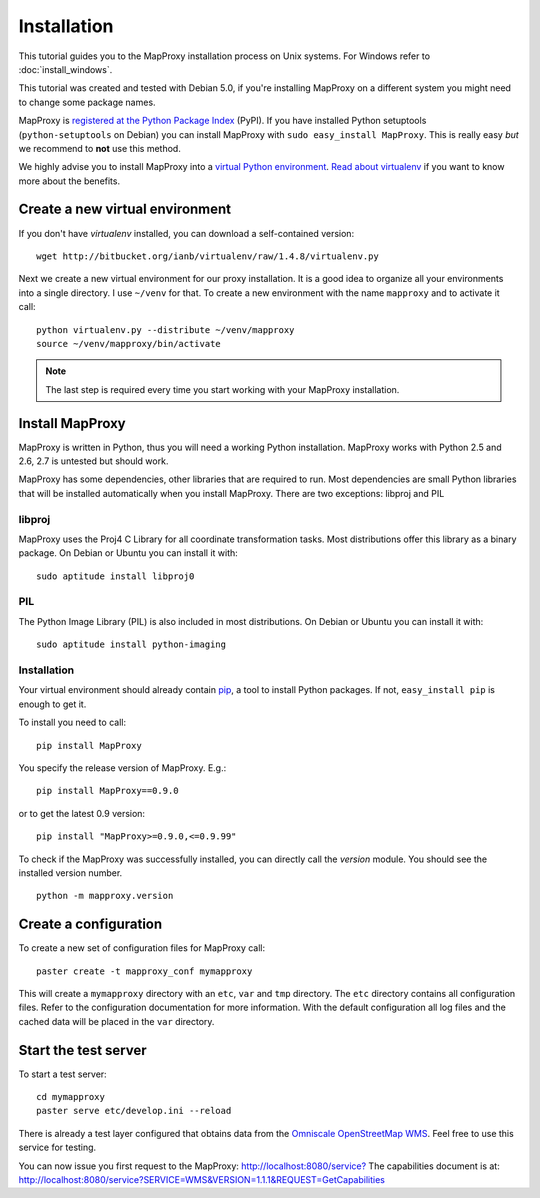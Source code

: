 Installation
============

This tutorial guides you to the MapProxy installation process on Unix systems. For Windows refer to :doc:`install_windows`.

This tutorial was created and tested with Debian 5.0, if you're installing MapProxy on a different system you might need to change some package names. 


MapProxy is `registered at the Python Package Index <http://pypi.python.org/pypi/MapProxy>`_ (PyPI). If you have installed Python setuptools (``python-setuptools`` on Debian) you can install MapProxy with ``sudo easy_install MapProxy``. This is really easy `but` we recommend to **not** use this method. 

We highly advise you to install MapProxy into a `virtual Python environment`_. 
`Read about virtualenv <http://virtualenv.openplans.org/#what-it-does>`_ if you want to know more about the benefits.

.. _`virtual Python environment`: http://guide.python-distribute.org/virtualenv.html

Create a new virtual environment
--------------------------------

If you don't have `virtualenv` installed, you can download a self-contained version::

    wget http://bitbucket.org/ianb/virtualenv/raw/1.4.8/virtualenv.py
    
Next we create a new virtual environment for our proxy installation. It is a good idea to organize all your environments into a single directory. I use ``~/venv`` for that. To create a new environment with the name ``mapproxy`` and to activate it call::

    python virtualenv.py --distribute ~/venv/mapproxy
    source ~/venv/mapproxy/bin/activate

.. note::
  The last step is required every time you start working with your MapProxy installation.

.. _`distribute`: http://packages.python.org/distribute/

Install MapProxy
----------------

MapProxy is written in Python, thus you will need a working Python installation. MapProxy works with Python 2.5 and 2.6, 2.7 is untested but should work.

MapProxy has some dependencies, other libraries that are required to run. Most dependencies are small Python libraries that will be installed automatically when you install MapProxy. There are two exceptions: libproj and PIL

libproj
~~~~~~~
MapProxy uses the Proj4 C Library for all coordinate transformation tasks. Most distributions offer this library as a binary package. On Debian or Ubuntu you can install it with::
  
   sudo aptitude install libproj0
  

PIL
~~~
The Python Image Library (PIL) is also included in most distributions. On Debian or Ubuntu you can install it with::
  
    sudo aptitude install python-imaging


Installation
~~~~~~~~~~~~

Your virtual environment should already contain `pip`_, a tool to install Python packages. If not, ``easy_install pip`` is enough to get it.

To install you need to call::

  pip install MapProxy

You specify the release version of MapProxy. E.g.::

  pip install MapProxy==0.9.0
  
or to get the latest 0.9 version::
 
  pip install "MapProxy>=0.9.0,<=0.9.99"

To check if the MapProxy was successfully installed, you can directly call the `version` module. You should see the installed version number.
::

    python -m mapproxy.version

.. _`pip`: http://pip.openplans.org/


.. _create_configuration:

Create a configuration
----------------------

To create a new set of configuration files for MapProxy call::

    paster create -t mapproxy_conf mymapproxy

This will create a ``mymapproxy`` directory with an ``etc``, ``var`` and ``tmp`` directory.
The ``etc`` directory contains all configuration files. Refer to the configuration documentation for more information. With the default configuration all log files and the cached data will be placed in the ``var`` directory.

Start the test server
---------------------

To start a test server::

    cd mymapproxy
    paster serve etc/develop.ini --reload

There is already a test layer configured that obtains data from the `Omniscale OpenStreetMap WMS`_. Feel free to use this service for testing.

You can now issue you first request to the MapProxy: `http://localhost:8080/service?`_
The capabilities document is at: http://localhost:8080/service?SERVICE=WMS&VERSION=1.1.1&REQUEST=GetCapabilities

.. _`http://localhost:8080/service?`: http://localhost:8080/service?LAYERS=osm&FORMAT=image%2Fjpeg&SPHERICALMERCATOR=true&SERVICE=WMS&VERSION=1.1.1&REQUEST=GetMap&STYLES=&EXCEPTIONS=application%2Fvnd.ogc.se_inimage&SRS=EPSG%3A900913&BBOX=229037.9129083,6551465.7261979,1596343.4746286,7469933.0579081&WIDTH=1118&HEIGHT=751

.. _`Omniscale OpenStreetMap WMS`: http://osm.omniscale.net/
